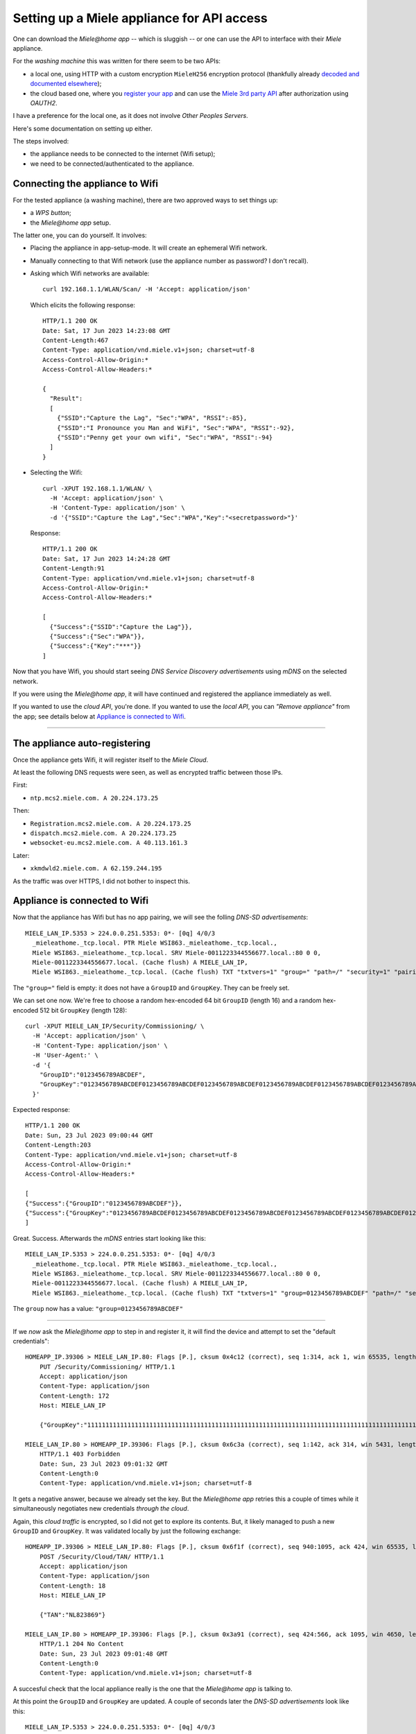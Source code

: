 Setting up a Miele appliance for API access
===========================================

One can download the *Miele@home app* -- which is sluggish -- or one can
use the API to interface with their *Miele* appliance.

For the *washing machine* this was written for there seem to be two APIs:

- a local one, using HTTP with a custom encryption ``MieleH256``
  encryption protocol (thankfully already `decoded and documented
  elsewhere
  <https://github.com/thuxnder/home-assistant-miele-mobile/>`_);

- the cloud based one, where you `register your app
  <https://www.miele.com/f/com/en/register_api.aspx>`_ and can use the
  `Miele 3rd party API <https://www.miele.com/developer/swagger-ui/>`_
  after authorization using *OAUTH2*.

I have a preference for the local one, as it does not involve *Other
Peoples Servers*.

Here's some documentation on setting up either.

The steps involved:

- the appliance needs to be connected to the internet (Wifi setup);

- we need to be connected/authenticated to the appliance.


--------------------------------
Connecting the appliance to Wifi
--------------------------------

For the tested appliance (a washing machine), there are two approved ways to set things up:

- a *WPS button*;

- the *Miele@home app* setup.

The latter one, you can do yourself. It involves:

- Placing the appliance in app-setup-mode. It will create an ephemeral Wifi network.

- Manually connecting to that Wifi network (use the appliance number as
  password? I don't recall).

- Asking which Wifi networks are available:

  ::

      curl 192.168.1.1/WLAN/Scan/ -H 'Accept: application/json'

  Which elicits the following response::

      HTTP/1.1 200 OK
      Date: Sat, 17 Jun 2023 14:23:08 GMT
      Content-Length:467
      Content-Type: application/vnd.miele.v1+json; charset=utf-8
      Access-Control-Allow-Origin:*
      Access-Control-Allow-Headers:*

      {
        "Result":
        [
          {"SSID":"Capture the Lag", "Sec":"WPA", "RSSI":-85},
          {"SSID":"I Pronounce you Man and WiFi", "Sec":"WPA", "RSSI":-92},
          {"SSID":"Penny get your own wifi", "Sec":"WPA", "RSSI":-94}
        ]
      }

- Selecting the Wifi:

  ::

      curl -XPUT 192.168.1.1/WLAN/ \
        -H 'Accept: application/json' \
        -H 'Content-Type: application/json' \
        -d '{"SSID":"Capture the Lag","Sec":"WPA","Key":"<secretpassword>"}'

  Response::

      HTTP/1.1 200 OK
      Date: Sat, 17 Jun 2023 14:24:28 GMT
      Content-Length:91
      Content-Type: application/vnd.miele.v1+json; charset=utf-8
      Access-Control-Allow-Origin:*
      Access-Control-Allow-Headers:*

      [
        {"Success":{"SSID":"Capture the Lag"}},
        {"Success":{"Sec":"WPA"}},
        {"Success":{"Key":"***"}}
      ]


Now that you have Wifi, you should start seeing *DNS Service Discovery
advertisements* using *mDNS* on the selected network.

If you were using the *Miele@home app*, it will have continued and
registered the appliance immediately as well.

If you wanted to use the *cloud API*, you're done. If you wanted to use
the *local API*, you can *"Remove appliance"* from the app; see details
below at `Appliance is connected to Wifi`_.

----


------------------------------
The appliance auto-registering
------------------------------

Once the appliance gets Wifi, it will register itself to the *Miele Cloud*.

At least the following DNS requests were seen, as well as encrypted
traffic between those IPs.

First:

- ``ntp.mcs2.miele.com. A 20.224.173.25``

Then:

- ``Registration.mcs2.miele.com. A 20.224.173.25``
- ``dispatch.mcs2.miele.com. A 20.224.173.25``
- ``websocket-eu.mcs2.miele.com. A 40.113.161.3``

Later:

- ``xkmdwld2.miele.com. A 62.159.244.195``

As the traffic was over HTTPS, I did not bother to inspect this.


------------------------------
Appliance is connected to Wifi
------------------------------

Now that the appliance has Wifi but has no app pairing, we will see the
folling *DNS-SD advertisements*::

    MIELE_LAN_IP.5353 > 224.0.0.251.5353: 0*- [0q] 4/0/3
      _mieleathome._tcp.local. PTR Miele WSI863._mieleathome._tcp.local.,
      Miele WSI863._mieleathome._tcp.local. SRV Miele-0011223344556677.local.:80 0 0,
      Miele-0011223344556677.local. (Cache flush) A MIELE_LAN_IP,
      Miele WSI863._mieleathome._tcp.local. (Cache flush) TXT "txtvers=1" "group=" "path=/" "security=1" "pairing=false" "devicetype=1" "con=0" "subtype=0" "s=0" (318)

The ``"group="`` field is empty: it does not have a ``GroupID`` and
``GroupKey``. They can be freely set.

We can set one now. We're free to choose a random hex-encoded 64 bit
``GroupID`` (length 16) and a random hex-encoded 512 bit ``GroupKey``
(length 128)::

    curl -XPUT MIELE_LAN_IP/Security/Commissioning/ \
      -H 'Accept: application/json' \
      -H 'Content-Type: application/json' \
      -H 'User-Agent:' \
      -d '{
        "GroupID":"0123456789ABCDEF",
        "GroupKey":"0123456789ABCDEF0123456789ABCDEF0123456789ABCDEF0123456789ABCDEF0123456789ABCDEF0123456789ABCDEF0123456789ABCDEF0123456789ABCDEF"
      }'

Expected response::

    HTTP/1.1 200 OK
    Date: Sun, 23 Jul 2023 09:00:44 GMT
    Content-Length:203
    Content-Type: application/vnd.miele.v1+json; charset=utf-8
    Access-Control-Allow-Origin:*
    Access-Control-Allow-Headers:*

    [
    {"Success":{"GroupID":"0123456789ABCDEF"}},
    {"Success":{"GroupKey":"0123456789ABCDEF0123456789ABCDEF0123456789ABCDEF0123456789ABCDEF0123456789ABCDEF0123456789ABCDEF0123456789ABCDEF0123456789ABCDEF"}}
    ]

Great. Success. Afterwards the *mDNS* entries start looking like this::

    MIELE_LAN_IP.5353 > 224.0.0.251.5353: 0*- [0q] 4/0/3
      _mieleathome._tcp.local. PTR Miele WSI863._mieleathome._tcp.local.,
      Miele WSI863._mieleathome._tcp.local. SRV Miele-0011223344556677.local.:80 0 0,
      Miele-0011223344556677.local. (Cache flush) A MIELE_LAN_IP,
      Miele WSI863._mieleathome._tcp.local. (Cache flush) TXT "txtvers=1" "group=0123456789ABCDEF" "path=/" "security=1" "pairing=false" "devicetype=1" "con=0" "subtype=0" "s=0" (334)

The ``group`` now has a value: ``"group=0123456789ABCDEF"``

----

If we *now* ask the *Miele@home app* to step in and register it, it will find the device and attempt to set the "default credentials"::

    HOMEAPP_IP.39306 > MIELE_LAN_IP.80: Flags [P.], cksum 0x4c12 (correct), seq 1:314, ack 1, win 65535, length 313: HTTP, length: 313
	PUT /Security/Commissioning/ HTTP/1.1
	Accept: application/json
	Content-Type: application/json
	Content-Length: 172
	Host: MIELE_LAN_IP

	{"GroupKey":"11111111111111111111111111111111111111111111111111111111111111111111111111111111111111111111111111111111111111111111111111111111","GroupID":"1111111111111111"}

    MIELE_LAN_IP.80 > HOMEAPP_IP.39306: Flags [P.], cksum 0x6c3a (correct), seq 1:142, ack 314, win 5431, length 141: HTTP, length: 141
	HTTP/1.1 403 Forbidden
	Date: Sun, 23 Jul 2023 09:01:32 GMT
	Content-Length:0
	Content-Type: application/vnd.miele.v1+json; charset=utf-8

It gets a negative answer, because we already set the key. But the
*Miele@home app* retries this a couple of times while it simultaneously
negotiates new credentials *through the cloud*.

Again, this *cloud traffic* is encrypted, so I did not get to explore
its contents. But, it likely managed to push a new ``GroupID`` and
``GroupKey``. It was validated locally by just the following exchange::

    HOMEAPP_IP.39306 > MIELE_LAN_IP.80: Flags [P.], cksum 0x6f1f (correct), seq 940:1095, ack 424, win 65535, length 155: HTTP, length: 155
	POST /Security/Cloud/TAN/ HTTP/1.1
	Accept: application/json
	Content-Type: application/json
	Content-Length: 18
	Host: MIELE_LAN_IP

	{"TAN":"NL823869"}

    MIELE_LAN_IP.80 > HOMEAPP_IP.39306: Flags [P.], cksum 0x3a91 (correct), seq 424:566, ack 1095, win 4650, length 142: HTTP, length: 142
	HTTP/1.1 204 No Content
	Date: Sun, 23 Jul 2023 09:01:48 GMT
	Content-Length:0
	Content-Type: application/vnd.miele.v1+json; charset=utf-8

A succesful check that the local appliance really is the one that the *Miele@home app* is talking to.

At this point the ``GroupID`` and ``GroupKey`` are updated. A couple of
seconds later the *DNS-SD advertisements* look like this::

    MIELE_LAN_IP.5353 > 224.0.0.251.5353: 0*- [0q] 4/0/3
      _mieleathome._tcp.local. PTR Miele WSI863._mieleathome._tcp.local.,
      Miele WSI863._mieleathome._tcp.local. SRV Miele-0011223344556677.local.:80 0 0,
      Miele-0011223344556677.local. (Cache flush) A MIELE_LAN_IP,
      Miele WSI863._mieleathome._tcp.local. (Cache flush) TXT "txtvers=1" "group=995B08A76956FC64" "path=/" "security=1" "pairing=false" "devicetype=1" "con=1" "subtype=0" "s=0" (334)

Observe how the ``"group=995B08A76956FC64"`` is now different. The
``GroupID`` and ``GroupKey`` we set earlier do not work anymore.

We can click *"Remove appliance"* to remove it from the *Miele@home
app*; all communications go through *the cloud*. After a few seconds,
*mDNS* again lists a free group::

    MIELE_LAN_IP.5353 > 224.0.0.251.5353: 0*- [0q] 4/0/3
      _mieleathome._tcp.local. PTR Miele WSI863._mieleathome._tcp.local.,
      Miele WSI863._mieleathome._tcp.local. SRV Miele-0011223344556677.local.:80 0 0,
      Miele-0011223344556677.local. (Cache flush) A MIELE_LAN_IP,
      Miele WSI863._mieleathome._tcp.local. (Cache flush) TXT "txtvers=1" "group=" "path=/" "security=1" "pairing=false" "devicetype=1" "con=0" "subtype=0" "s=0" (318)

Recommissioning ourselves, with ``11111...``::

    curl -XPUT MIELE_LAN_IP/Security/Commissioning/ \
      -H 'Accept: application/json' \
      -H 'Content-Type: application/json' \
      -H 'User-Agent:' \
      -d '{
        "GroupID":"1111111111111111",
        "GroupKey":"11111111111111111111111111111111111111111111111111111111111111111111111111111111111111111111111111111111111111111111111111111111"
      }'

This works. Setting up the appliance in the *Miele@home app* again is even
quicker. (No 403s this time.) But it will negotiate a new ``GroupID`` and
``GroupKey`` so you again lose access by connecting the app.

----


--------------------------------------
Both Miele\@home app and local access?
--------------------------------------

For now, it does not look like it's possible to use get both the app and
local API. Unless we get our hands on the *Commissioning* keys which are
now (probably) travelling over HTTPS through the cloud. Or if we can get
them from the phone that the app is running on.

----

**Switching to using the app**

- Make sure your appliance is registered at *Miele* in your account.
  Then the app will find the appliance, even with a ``"group=SOMETHING"``
  and just take over.

- Programmatically interfacing with the appliance can be done with the
  *Miele 3rd party API*::

    curl -sSf 'https://api.mcs3.miele.com/v1/devices/' \
      -H 'accept: application/json' \
      -H 'Authorization: Bearer NL_123...' |
      jq '.[].ident.type'
    {
      "key_localized": "Device type",
      "value_raw": 1,
      "value_localized": "Washing machine"
    }

See the `API docs <https://www.miele.com/developer/swagger-ui/>`_.

----

**Switching to local access**

- Go to the appliance in the *Miele@home app* and click *"Remove
  applicance"*. (Or you can removing the pairing through the appliance menu.)

- Check *mDNS* and wait for the ``"group="`` to go blank again.

  Then you can do the ``/Security/Commissioning/`` curl (see above) with
  keys of your choosing.

- Programmatically interfacing with the appliance can now be done using the
  ``MieleH256`` auth as described in
  https://github.com/thuxnder/home-assistant-miele-mobile/blob/7d5bade5afaf40a727138c330846eecaf560c179/mielehome/MieleHomeApi.py

  For instance:

  .. code-block:: python

    mh = MieleHomeDevice(
      'MIELE_LAN_IP',
      bytes.fromhex('0123456789ABCDEF'),
      bytes.fromhex('0123456789ABCDEF0123456789ABCDEF0123456789ABCDEF0123456789ABCDEF0123456789ABCDEF0123456789ABCDEF0123456789ABCDEF0123456789ABCDEF'))
    print(json.dumps(mh.getDevices().toDict()))

  Yields:

  .. code-block:: json

    {
      "000123456789": {
        "Ident": {
          "DeviceType": 1,
          "SubType": 0,
          ...

There are no official docs for this. But apart from the mentioned ``/WLAN/`` and ``/Security/Commissioning/`` endpoints, there is:

- ``GET /Update/``::

    {"NewerAvailable": false, "CurrentVersion": "08.20",
     "AvailableVersion": "", "Type": "EK057", "ReleaseNotes": "",
     "UpdateInProgress": false}

- ``GET /``::

    {"Devices": {"href": "Devices/"},
     "Subscriptions": {"href": "Subscriptions/"},
     "Host": "Miele-0011223344556677.local.",
     "Info": "",
     "FctSet": 1,
     "WLAN": {"href": "WLAN/"},
     "Update": {"href": "Update/"}}

- ``GET /Devices/``::

    {"000123456789": {
     "href": "000123456789/", "Group": "0123456789ABCDEF", "Pairing": "false"}}

And so on. Most of these require a ``Authorization: MieleH256 <GroupID>:<Signature>`` header.

----


------------
Other means?
------------

Maybe we can spoof the certificates and do a MitM between the appliance and the cloud.

Or maybe we can find where the GroupID and GroupKey are stored.

The new 4.9.0 app seems to differ from the 2.3 app that the
``MieleHomeDevice`` code was based on, because the ``GroupID`` and
``GroupKey`` are not negotiated in the plain anymore.

In the app, inside ``assemblies.blob`` there is a
``Miele.Modules.Pairing.dll`` which does contain some additional info,
but I have mostly strings to go by::

    // Method begins at RVA 0x2ac9c
    // Code size 91 (0x5b)
    .maxstack 1
    IL_0000:  ldstr "http://"
    IL_0005:  stsfld string Miele.Modules.Pairing.Constants.PairingConstants/Rest::HttpPrefix
    IL_000a:  ldstr "WLAN/Scan/"
    IL_000f:  stsfld string Miele.Modules.Pairing.Constants.PairingConstants/Rest::WlanListUrl
    IL_0014:  ldstr "WLAN/"
    IL_0019:  stsfld string Miele.Modules.Pairing.Constants.PairingConstants/Rest::WlanCredentialsUrl
    IL_001e:  ldstr "Security/Cloud/TAN/"
    IL_0023:  stsfld string Miele.Modules.Pairing.Constants.PairingConstants/Rest::WlanTanUrlAppliance
    IL_0028:  ldstr "Rest/Security/Cloud/"
    IL_002d:  stsfld string Miele.Modules.Pairing.Constants.PairingConstants/Rest::WlanTanUrlXgw3000
    IL_0032:  ldstr "MieleRest/Security/Cloud/"
    IL_0037:  stsfld string Miele.Modules.Pairing.Constants.PairingConstants/Rest::WlanTanUrlQivicon
    IL_003c:  ldstr "Security/Cloud/Stage/"
    IL_0041:  stsfld string Miele.Modules.Pairing.Constants.PairingConstants/Rest::WlanStageUrl
    IL_0046:  ldstr "Security/Commissioning/"
    IL_004b:  stsfld string Miele.Modules.Pairing.Constants.PairingConstants/Rest::GroupCommisioningUrl
    IL_0050:  ldstr "Update/"
    IL_0055:  stsfld string Miele.Modules.Pairing.Constants.PairingConstants/Rest::UpdateUrl
    IL_005a:  ret

The endpoints that the app connects to are also somewhere::

    "mcsConfig": {
        "region": "EU",
        "dnsNames": [
            {
                "type": "api",
                "host": "api-eu.mcs3.miele.com"
            },
            {
                "type": "regist",
                "host": "registration-eu.mcs2.miele.com"
            },
            {
                "type": "websocket",
                "host": "websocket-eu.mcs2.miele.com"
            },
            {
                "type": "rest",
                "host": "rest-eu.domestic.miele-iot.com"
            }
        ]
    },

P.S. Easy man in the middle:

- get ``arpspoof`` (from ``dsniff`` package);
- set ``net.ipv4.ip_forward=1`` sysctl;
- make sure your firewall ``FORWARD`` rules aren't blocking;
- ``arpspoof -i wlp166s0 -r -t MIELE_LAN_IP HOMEAPP_IP``
